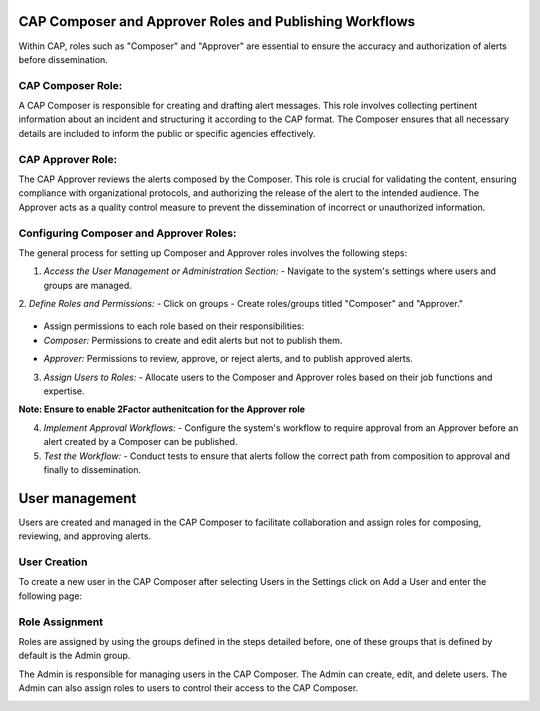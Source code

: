 
CAP Composer and Approver Roles and Publishing Workflows
========================================================

Within CAP, roles such as "Composer" and "Approver" are essential to ensure the accuracy and authorization of alerts before dissemination.

CAP Composer Role:
------------------

A CAP Composer is responsible for creating and drafting alert messages. This role involves collecting pertinent information about an incident and structuring it according to the CAP format. The Composer ensures that all necessary details are included to inform the public or specific agencies effectively.

CAP Approver Role:
------------------

The CAP Approver reviews the alerts composed by the Composer. This role is crucial for validating the content, ensuring compliance with organizational protocols, and authorizing the release of the alert to the intended audience. The Approver acts as a quality control measure to prevent the dissemination of incorrect or unauthorized information.

Configuring Composer and Approver Roles:
----------------------------------------

The general process for setting up Composer and Approver roles involves the following steps:

1. *Access the User Management or Administration Section:*
   - Navigate to the system's settings where users and groups are managed. 
.. image:: ../_static/images/cap_composer_user_settings.png
      :alt: WMO CAP Composer User Settings


2. *Define Roles and Permissions:*
- Click on groups
- Create roles/groups titled "Composer" and "Approver."

   .. image:: ../_static/images/cap_composer_groups.png
      :alt: WMO CAP Composer Sender Details
- Assign permissions to each role based on their responsibilities:
- *Composer:* Permissions to create and edit alerts but not to publish them.

.. image:: ../_static/images/cap_composer_composer_1.png
      :alt: WMO CAP Composer Composer Role

.. image:: ../_static/images/cap_composer_composer_2.png
      :alt: WMO CAP Composer Composer Role


- *Approver:* Permissions to review, approve, or reject alerts, and to publish approved alerts.

.. image:: ../_static/images/cap_composer_approver_1.png
      :alt: WMO CAP Composer Approver Role

.. image:: ../_static/images/cap_composer_approver_2.png
      :alt: WMO CAP Composer Approver Role


3. *Assign Users to Roles:*
   - Allocate users to the Composer and Approver roles based on their job functions and expertise.

**Note: Ensure to enable 2Factor authenitcation for the Approver role**




4. *Implement Approval Workflows:*
   - Configure the system's workflow to require approval from an Approver before an alert created by a Composer can be published.

5. *Test the Workflow:*
   - Conduct tests to ensure that alerts follow the correct path from composition to approval and finally to dissemination.


User management
===============

Users are created and managed in the CAP Composer to facilitate collaboration and assign roles for composing, reviewing, and approving alerts.

User Creation
-------------

To create a new user in the CAP Composer after selecting Users in the Settings click on Add a User and enter the following page:

.. image:: ../_static/images/cap_composer_user_page.png
      :alt: WMO CAP Composer Add User


Role Assignment
---------------

Roles are assigned by using the groups defined in the steps detailed before, one of these groups that is defined by default is the Admin group.

The Admin is responsible for managing users in the CAP Composer. The Admin can create, edit, and delete users. The Admin can also assign roles to users to control their access to the CAP Composer.

.. image:: ../_static/images/cap_composer_user_admin.png
      :alt: WMO CAP Composer User Admin
